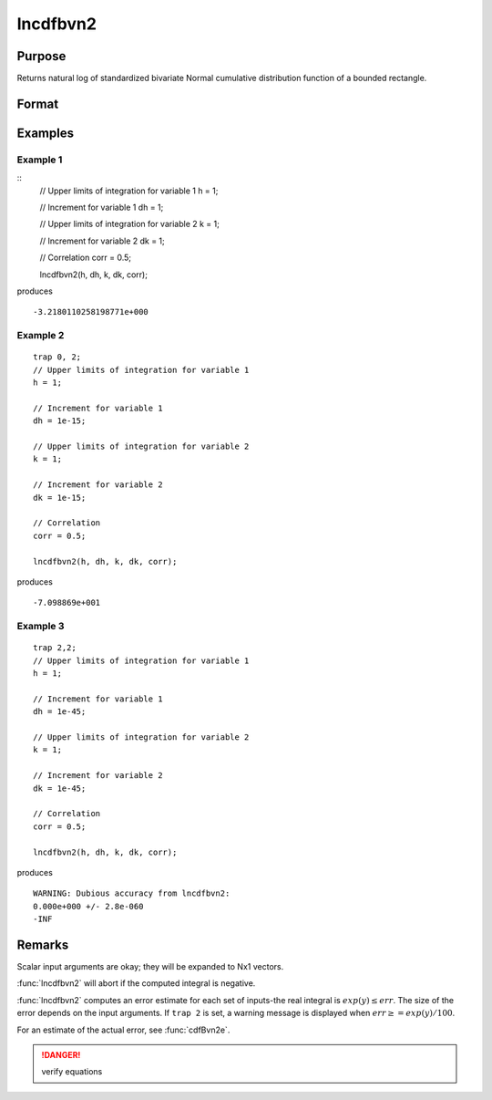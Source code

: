 
lncdfbvn2
==============================================

Purpose
----------------

Returns natural log of standardized bivariate Normal cumulative distribution function of a bounded rectangle.

Format
----------------
.. function:: lnp = lncdfbvn2(h, dh, k, dk, corr)

    :param h: upper limits of integration for variable 1.
    :type h: Nx1 vector

    :param dh: increments for variable 1.
    :type dh: Nx1 vector

    :param k: upper limits of integration for variable 2.
    :type k: Nx1 vector

    :param dk: increments for variable 2.
    :type dk: Nx1 vector

    :param corr: correlation coefficients between the two variables.
    :type corr: Nx1 vector

    :return lnp: the log of the integral from *h*, *k* to  *h+dh*, *k+dk*
        of the standardized bivariate Normal distribution.

    :rtype lnp: Nx1 vector

Examples
----------------

Example 1
+++++++++

::
    // Upper limits of integration for variable 1
    h = 1;

    // Increment for variable 1
    dh = 1;

    // Upper limits of integration for variable 2
    k = 1;

    // Increment for variable 2
    dk = 1;

    // Correlation
    corr = 0.5;

    lncdfbvn2(h, dh, k, dk, corr);

produces

::

    -3.2180110258198771e+000


Example 2
+++++++++

::

    trap 0, 2;
    // Upper limits of integration for variable 1
    h = 1;

    // Increment for variable 1
    dh = 1e-15;

    // Upper limits of integration for variable 2
    k = 1;

    // Increment for variable 2
    dk = 1e-15;

    // Correlation
    corr = 0.5;

    lncdfbvn2(h, dh, k, dk, corr);

produces

::

    -7.098869e+001

Example 3
+++++++++

::

    trap 2,2;
    // Upper limits of integration for variable 1
    h = 1;

    // Increment for variable 1
    dh = 1e-45;

    // Upper limits of integration for variable 2
    k = 1;

    // Increment for variable 2
    dk = 1e-45;

    // Correlation
    corr = 0.5;

    lncdfbvn2(h, dh, k, dk, corr);

produces

::

     WARNING: Dubious accuracy from lncdfbvn2:
     0.000e+000 +/- 2.8e-060
     -INF

Remarks
-------

Scalar input arguments are okay; they will be expanded to Nx1 vectors.

:func:`lncdfbvn2` will abort if the computed integral is negative.

:func:`lncdfbvn2` computes an error estimate for each set of inputs-the real
integral is :math:`exp(y) \leq err`. The size of the error depends on the input
arguments. If ``trap 2`` is set, a warning message is displayed when :math:`err \geq= exp(y)/100`.

For an estimate of the actual error, see :func:`cdfBvn2e`.

.. DANGER:: verify equations


.. seealso:: Functions :func:`cdfbvn2`, :func:`cdfbvn2e`
